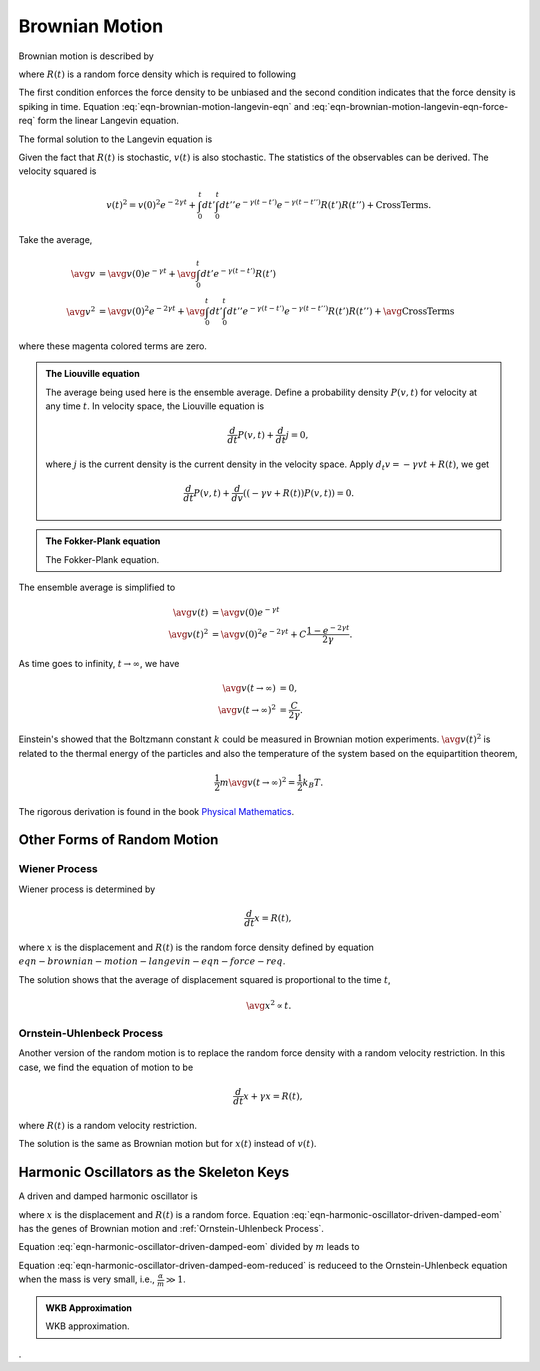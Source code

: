 .. index:: Brownian Motion

Brownian Motion
====================

.. role:: highlit

Brownian motion is described by

.. math::
   \frac{d}{dt} v + \gamma v = R(t),
   :label: eqn-brownian-motion-langevin-eqn

where :math:`R(t)` is a random force density which is required to following

.. math::
   \avg{R(t)} &= 0, \\
   \avg{R(t)R(t')} &= C \delta(t-t') .
   :label: eqn-brownian-motion-langevin-eqn-force-req

The first condition enforces the force density to be unbiased and the second condition indicates that the force density is spiking in time. Equation :eq:`eqn-brownian-motion-langevin-eqn` and :eq:`eqn-brownian-motion-langevin-eqn-force-req` form the linear :highlit:`Langevin equation`.

The formal solution to the Langevin equation is

.. math::
   v(t) = v(0)e^{-\gamma t} + \int_0^t dt' e^{-\gamma (t-t')} R(t') .
   :label: eqn-brownian-motion-langevin-eqn-formal-sol


Given the fact that :math:`R(t)` is stochastic, :math:`v(t)` is also stochastic. The statistics of the observables can be derived. The velocity squared is

.. math::
   v(t)^2 = v(0)^2 e^{-2\gamma t} + \int_0^t dt'\int_0^t dt'' e^{-\gamma (t- t')} e^{-\gamma (t - t'')} R(t')R(t'') + \mathrm{Cross Terms}.

Take the average,

.. math::
   \avg{v} &= \avg{v(0)e^{-\gamma t}} + {\color{magenta}\avg{\int_0^t dt' e^{-\gamma (t-t')} R(t') } } \\
   \avg{v^2} &= \avg{v(0)^2 e^{-2\gamma t}} + \avg{\int_0^t dt'\int_0^t dt'' e^{-\gamma (t- t')} e^{-\gamma (t - t'')} R(t')R(t'')} + {\color{magenta}\avg{ \mathrm{Cross Terms}} }

where these magenta colored terms are zero.

.. admonition:: The Liouville equation
   :class: hint

   The average being used here is the ensemble average. Define a probability density :math:`P(v,t)` for velocity at any time :math:`t`. In velocity space, the Liouville equation is

   .. math::
      \frac{d}{dt}P(v,t) + \frac{d}{dt}j = 0,

   where :math:`j` is the current density is the current density in the velocity space. Apply :math:`d_t v = -\gamma vt + R(t)`, we get

   .. math::
      \frac{d}{dt}P(v,t) + \frac{d}{dv} \left(  (-\gamma v+ R(t))P(v,t) \right) = 0 .


.. admonition:: The Fokker-Plank equation
   :class: hint

   The :highlit:`Fokker-Plank equation`.


The ensemble average is simplified to

.. math::
   \avg{v(t)} &= \avg{v(0)} e^{-\gamma t} \\
   \avg{v(t)^2} & = \avg{v(0)^2}e^{-2\gamma t} + C \frac{1- e^{-2\gamma t}}{2\gamma}.

As time goes to infinity, :math:`t\to\infty`, we have

.. math::
   \avg{v(t\to\infty)} & = 0, \\
   \avg{v(t\to \infty)^2} & = \frac{C}{2\gamma} .

Einstein's showed that the Boltzmann constant :math:`k` could be measured in Brownian motion experiments. :math:`\avg{v(t)^2}` is related to the thermal energy of the particles and also the temperature of the system based on the equipartition theorem,

.. math::
   \frac{1}{2}m \avg{v(t\to \infty)^2} = \frac{1}{2}k_B T .

The rigorous derivation is found in the book `Physical Mathematics <http://books.google.com/books?id=74ggAwAAQBAJ>`_.



Other Forms of Random Motion
-------------------------------

.. index:: Wiener Process

Wiener Process
~~~~~~~~~~~~~~~

Wiener process is determined by

.. math::
   \frac{d}{dt} x = R(t),

where :math:`x` is the displacement and :math:`R(t)` is the random force density defined by equation :math:`eqn-brownian-motion-langevin-eqn-force-req`.

The solution shows that the average of displacement squared is proportional to the time :math:`t`,

.. math::
   \avg{x^2} \propto t.


.. index:: Ornstein-Uhlenbeck Process
.. _Ornstein-Uhlenbeck Process:

Ornstein-Uhlenbeck Process
~~~~~~~~~~~~~~~~~~~~~~~~~~~

Another version of the random motion is to replace the random force density with a random velocity restriction. In this case, we find the equation of motion to be

.. math::
   \frac{d}{dt} x + \gamma x  =  R(t),

where :math:`R(t)` is a random velocity restriction.

The solution is the same as Brownian motion but for :math:`x(t)` instead of :math:`v(t)`.


Harmonic Oscillators as the Skeleton Keys
--------------------------------------------


A driven and damped harmonic oscillator is

.. math::
   m \frac{d^2}{dt^2} x  + \alpha \frac{d}{dt} x + \beta x = R(t),
   :label: eqn-harmonic-oscillator-driven-damped-eom

where :math:`x` is the displacement and :math:`R(t)` is a random force. Equation :eq:`eqn-harmonic-oscillator-driven-damped-eom` has the genes of Brownian motion and :ref:`Ornstein-Uhlenbeck Process`.

Equation :eq:`eqn-harmonic-oscillator-driven-damped-eom` divided by :math:`m` leads to

.. math::
   \frac{d^2}{dt^2} x  + \frac{\alpha}{m} \frac{d}{dt} x + \frac{\beta}{m} x = \frac{1}{m}R(t).
   :label: eqn-harmonic-oscillator-driven-damped-eom-reduced


Equation :eq:`eqn-harmonic-oscillator-driven-damped-eom-reduced` is reduceed to the :highlit:`Ornstein-Uhlenbeck` equation when the mass is very small, i.e., :math:`\frac{\alpha}{m}\gg 1`.


.. admonition:: WKB Approximation
   :class: hint

   WKB approximation.











.
